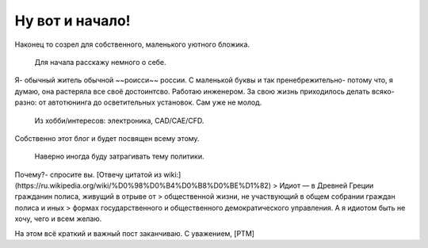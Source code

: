 .. title: Добро пожаловать
.. slug: welcome_ru
.. date: 2016-08-03 10:02:00 UTC
.. tags: welcome_ru
.. category: welcome_ru
.. link: 
.. description: 
.. type: rst


Ну вот и начало!
-------------  

Наконец то созрел для собственного, маленького уютного бложика.  

 Для начала расскажу немного о себе.  
Я- обычный житель обычной ~~роисси~~ россии. С маленькой буквы и так  
пренебрежительно- потому что, я думаю, она растеряла все своё достоинтсво.  
Работаю инженером. За свою жизнь приходилось делать всяко-разно:  
от автотюнинга до осветительных установок. Сам уже не молод.  

 Из хобби/интересов: электроника, CAD/CAE/CFD.  
Собственно этот блог и будет посвящен всему этому.  

 Наверно иногда буду затрагивать тему политики.  
Почему?- спросите вы. [Отвечу цитатой из wiki:](https://ru.wikipedia.org/wiki/%D0%98%D0%B4%D0%B8%D0%BE%D1%82)  
> Идиот — в Древней Греции гражданин полиса, живущий в отрыве от 
> общественной жизни, не участвующий в общем собрании граждан полиса и иных 
> формах государственного и общественного демократического управления.  
А я идиотом быть не хочу, чего и всем желаю.

На этом всё краткий  и важный пост заканчиваю.  
С уважением, [PTM]  
